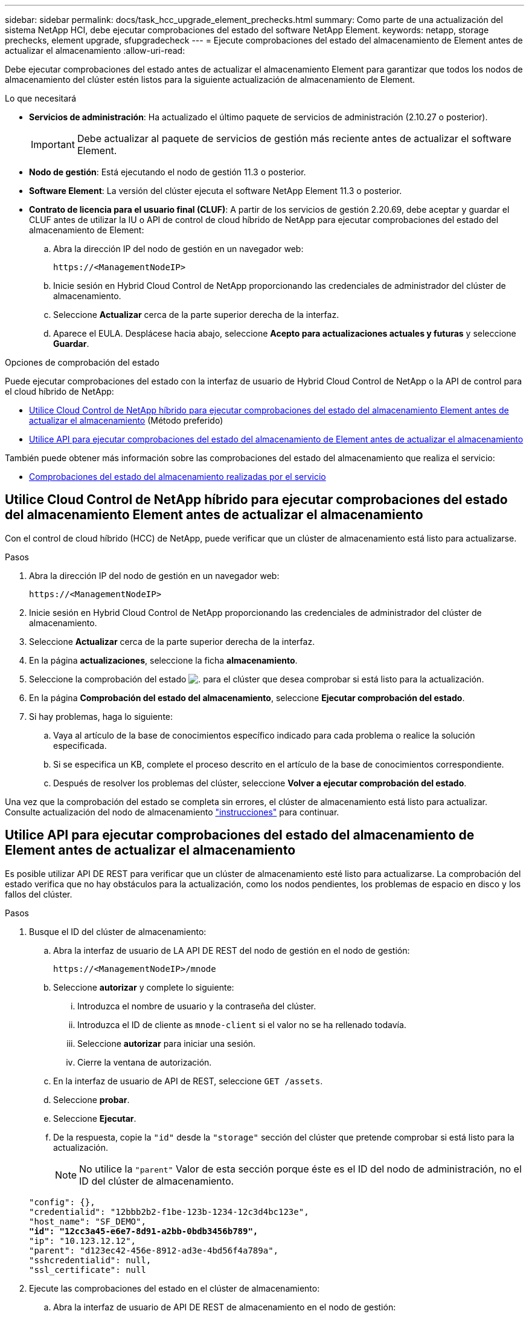 ---
sidebar: sidebar 
permalink: docs/task_hcc_upgrade_element_prechecks.html 
summary: Como parte de una actualización del sistema NetApp HCI, debe ejecutar comprobaciones del estado del software NetApp Element. 
keywords: netapp, storage prechecks, element upgrade, sfupgradecheck 
---
= Ejecute comprobaciones del estado del almacenamiento de Element antes de actualizar el almacenamiento
:allow-uri-read: 


[role="lead"]
Debe ejecutar comprobaciones del estado antes de actualizar el almacenamiento Element para garantizar que todos los nodos de almacenamiento del clúster estén listos para la siguiente actualización de almacenamiento de Element.

.Lo que necesitará
* *Servicios de administración*: Ha actualizado el último paquete de servicios de administración (2.10.27 o posterior).
+

IMPORTANT: Debe actualizar al paquete de servicios de gestión más reciente antes de actualizar el software Element.

* *Nodo de gestión*: Está ejecutando el nodo de gestión 11.3 o posterior.
* *Software Element*: La versión del clúster ejecuta el software NetApp Element 11.3 o posterior.
* *Contrato de licencia para el usuario final (CLUF)*: A partir de los servicios de gestión 2.20.69, debe aceptar y guardar el CLUF antes de utilizar la IU o API de control de cloud híbrido de NetApp para ejecutar comprobaciones del estado del almacenamiento de Element:
+
.. Abra la dirección IP del nodo de gestión en un navegador web:
+
[listing]
----
https://<ManagementNodeIP>
----
.. Inicie sesión en Hybrid Cloud Control de NetApp proporcionando las credenciales de administrador del clúster de almacenamiento.
.. Seleccione *Actualizar* cerca de la parte superior derecha de la interfaz.
.. Aparece el EULA. Desplácese hacia abajo, seleccione *Acepto para actualizaciones actuales y futuras* y seleccione *Guardar*.




.Opciones de comprobación del estado
Puede ejecutar comprobaciones del estado con la interfaz de usuario de Hybrid Cloud Control de NetApp o la API de control para el cloud híbrido de NetApp:

* <<Utilice Cloud Control de NetApp híbrido para ejecutar comprobaciones del estado del almacenamiento Element antes de actualizar el almacenamiento>> (Método preferido)
* <<Utilice API para ejecutar comprobaciones del estado del almacenamiento de Element antes de actualizar el almacenamiento>>


También puede obtener más información sobre las comprobaciones del estado del almacenamiento que realiza el servicio:

* <<Comprobaciones del estado del almacenamiento realizadas por el servicio>>




== Utilice Cloud Control de NetApp híbrido para ejecutar comprobaciones del estado del almacenamiento Element antes de actualizar el almacenamiento

Con el control de cloud híbrido (HCC) de NetApp, puede verificar que un clúster de almacenamiento está listo para actualizarse.

.Pasos
. Abra la dirección IP del nodo de gestión en un navegador web:
+
[listing]
----
https://<ManagementNodeIP>
----
. Inicie sesión en Hybrid Cloud Control de NetApp proporcionando las credenciales de administrador del clúster de almacenamiento.
. Seleccione *Actualizar* cerca de la parte superior derecha de la interfaz.
. En la página *actualizaciones*, seleccione la ficha *almacenamiento*.
. Seleccione la comprobación del estado image:hcc_healthcheck_icon.png["."] para el clúster que desea comprobar si está listo para la actualización.
. En la página *Comprobación del estado del almacenamiento*, seleccione *Ejecutar comprobación del estado*.
. Si hay problemas, haga lo siguiente:
+
.. Vaya al artículo de la base de conocimientos específico indicado para cada problema o realice la solución especificada.
.. Si se especifica un KB, complete el proceso descrito en el artículo de la base de conocimientos correspondiente.
.. Después de resolver los problemas del clúster, seleccione *Volver a ejecutar comprobación del estado*.




Una vez que la comprobación del estado se completa sin errores, el clúster de almacenamiento está listo para actualizar. Consulte actualización del nodo de almacenamiento link:task_hcc_upgrade_element_software.html["instrucciones"] para continuar.



== Utilice API para ejecutar comprobaciones del estado del almacenamiento de Element antes de actualizar el almacenamiento

Es posible utilizar API DE REST para verificar que un clúster de almacenamiento esté listo para actualizarse. La comprobación del estado verifica que no hay obstáculos para la actualización, como los nodos pendientes, los problemas de espacio en disco y los fallos del clúster.

.Pasos
. Busque el ID del clúster de almacenamiento:
+
.. Abra la interfaz de usuario de LA API DE REST del nodo de gestión en el nodo de gestión:
+
[listing]
----
https://<ManagementNodeIP>/mnode
----
.. Seleccione *autorizar* y complete lo siguiente:
+
... Introduzca el nombre de usuario y la contraseña del clúster.
... Introduzca el ID de cliente as `mnode-client` si el valor no se ha rellenado todavía.
... Seleccione *autorizar* para iniciar una sesión.
... Cierre la ventana de autorización.


.. En la interfaz de usuario de API de REST, seleccione `GET /assets`.
.. Seleccione *probar*.
.. Seleccione *Ejecutar*.
.. De la respuesta, copie la `"id"` desde la `"storage"` sección del clúster que pretende comprobar si está listo para la actualización.
+

NOTE: No utilice la `"parent"` Valor de esta sección porque éste es el ID del nodo de administración, no el ID del clúster de almacenamiento.

+
[listing, subs="+quotes"]
----
"config": {},
"credentialid": "12bbb2b2-f1be-123b-1234-12c3d4bc123e",
"host_name": "SF_DEMO",
*"id": "12cc3a45-e6e7-8d91-a2bb-0bdb3456b789",*
"ip": "10.123.12.12",
"parent": "d123ec42-456e-8912-ad3e-4bd56f4a789a",
"sshcredentialid": null,
"ssl_certificate": null
----


. Ejecute las comprobaciones del estado en el clúster de almacenamiento:
+
.. Abra la interfaz de usuario de API DE REST de almacenamiento en el nodo de gestión:
+
[listing]
----
https://<ManagementNodeIP>/storage/1/
----
.. Seleccione *autorizar* y complete lo siguiente:
+
... Introduzca el nombre de usuario y la contraseña del clúster.
... Introduzca el ID de cliente as `mnode-client` si el valor no se ha rellenado todavía.
... Seleccione *autorizar* para iniciar una sesión.
... Cierre la ventana de autorización.


.. Seleccione *POST /Health-checks*.
.. Seleccione *probar*.
.. En el campo Parameter, introduzca el ID del clúster de almacenamiento obtenido en el paso 1.
+
[listing]
----
{
  "config": {},
  "storageId": "123a45b6-1a2b-12a3-1234-1a2b34c567d8"
}
----
.. Seleccione *Ejecutar* para ejecutar una comprobación del estado en el clúster de almacenamiento especificado.
+
La respuesta debe indicar el estado como `initializing`:

+
[listing]
----
{
  "_links": {
    "collection": "https://10.117.149.231/storage/1/health-checks",
    "log": "https://10.117.149.231/storage/1/health-checks/358f073f-896e-4751-ab7b-ccbb5f61f9fc/log",
    "self": "https://10.117.149.231/storage/1/health-checks/358f073f-896e-4751-ab7b-ccbb5f61f9fc"
  },
  "config": {},
  "dateCompleted": null,
  "dateCreated": "2020-02-21T22:11:15.476937+00:00",
  "healthCheckId": "358f073f-896e-4751-ab7b-ccbb5f61f9fc",
  "state": "initializing",
  "status": null,
  "storageId": "c6d124b2-396a-4417-8a47-df10d647f4ab",
  "taskId": "73f4df64-bda5-42c1-9074-b4e7843dbb77"
}
----
.. Copie el `healthCheckID` eso es parte de la respuesta.


. Compruebe los resultados de las comprobaciones de estado:
+
.. Seleccione *GET ​/Health-checks​/{healthCheckId}*.
.. Seleccione *probar*.
.. Introduzca el ID de comprobación del estado en el campo parámetro.
.. Seleccione *Ejecutar*.
.. Desplácese hasta la parte inferior del cuerpo de respuesta.
+
Si todas las comprobaciones del estado se realizan correctamente, la devolución es similar al ejemplo siguiente:

+
[listing]
----
"message": "All checks completed successfully.",
"percent": 100,
"timestamp": "2020-03-06T00:03:16.321621Z"
----


. Si la `message` return indica que se han producido problemas con el estado del clúster, haga lo siguiente:
+
.. Seleccione *GET ​/Health-checks​/{healthCheckId}/log*
.. Seleccione *probar*.
.. Introduzca el ID de comprobación del estado en el campo parámetro.
.. Seleccione *Ejecutar*.
.. Revise cualquier error específico y obtenga los enlaces asociados del artículo de la base de conocimientos.
.. Vaya al artículo de la base de conocimientos específico indicado para cada problema o realice la solución especificada.
.. Si se especifica un KB, complete el proceso descrito en el artículo de la base de conocimientos correspondiente.
.. Después de resolver los problemas del clúster, ejecute *GET ​/health-checks​/{healthCheckId}/log* de nuevo.






== Comprobaciones del estado del almacenamiento realizadas por el servicio

Las comprobaciones del estado del almacenamiento realizan las siguientes comprobaciones por clúster.

|===
| Nombre de comprobación | Nodo/clúster | Descripción 


| check_asinc_results | Clúster | Verifica que el número de resultados asincrónicos en la base de datos está por debajo de un número de umbral. 


| check_cluster_errantes | Clúster | Comprueba que no hay errores del clúster de bloqueo de actualizaciones (tal y como se define en el origen de elementos). 


| compruebe_upload_speed | Nodo | Mide la velocidad de carga entre el nodo de almacenamiento y el nodo de gestión. 


| comprobación_velocidad_conexión | Nodo | Verifica que los nodos tienen conectividad con el nodo de gestión que sirve paquetes de actualización y realiza una estimación de la velocidad de conexión. 


| comprobar_núcleos | Nodo | Comprueba si hay volcado de bloqueo del kernel y archivos principales en el nodo. Se produce un error en la comprobación de cualquier bloqueo en un período de tiempo reciente (umbral de 7 días). 


| check_root_disk_space | Nodo | Verifica que el sistema de archivos raíz tiene suficiente espacio libre para realizar una actualización. 


| check_var_log_disk_space | Nodo | Lo verifica `/var/log` el espacio libre cumple con algún umbral de porcentaje libre. Si no lo hace, la comprobación girará y purgará los registros más antiguos para caer por debajo del umbral. La comprobación falla si no se puede crear suficiente espacio libre. 


| check_pending_nodes | Clúster | Verifica que no hay nodos pendientes en el clúster. 
|===


== Obtenga más información

https://docs.netapp.com/us-en/vcp/index.html["Plugin de NetApp Element para vCenter Server"^]

